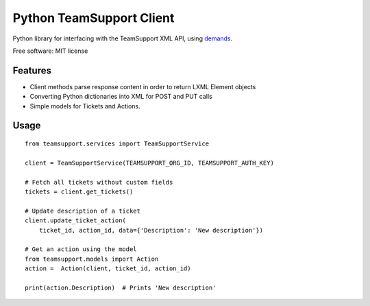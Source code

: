 Python TeamSupport Client
=========================

|Build Status| |Latest Version|

Python library for interfacing with the TeamSupport XML API, using `demands <https://github.com/yola/demands>`__.

Free software: MIT license

Features
--------

-  Client methods parse response content in order to return LXML Element
   objects
-  Converting Python dictionaries into XML for POST and PUT calls
-  Simple models for Tickets and Actions.

Usage
-----

::

    from teamsupport.services import TeamSupportService

    client = TeamSupportService(TEAMSUPPORT_ORG_ID, TEAMSUPPORT_AUTH_KEY)

    # Fetch all tickets without custom fields
    tickets = client.get_tickets()

    # Update description of a ticket
    client.update_ticket_action(
        ticket_id, action_id, data={'Description': 'New description'})

    # Get an action using the model
    from teamsupport.models import Action
    action =  Action(client, ticket_id, action_id)

    print(action.Description)  # Prints 'New description'

.. |Build Status| image:: https://img.shields.io/travis/yola/teamsupport-python.svg?style=flat-square
   :target: https://travis-ci.org/yola/teamsupport-python
.. |Latest Version| image:: https://img.shields.io/pypi/v/teamsupport.svg?style=flat-square
   :target: https://warehouse.python.org/project/teamsupport
